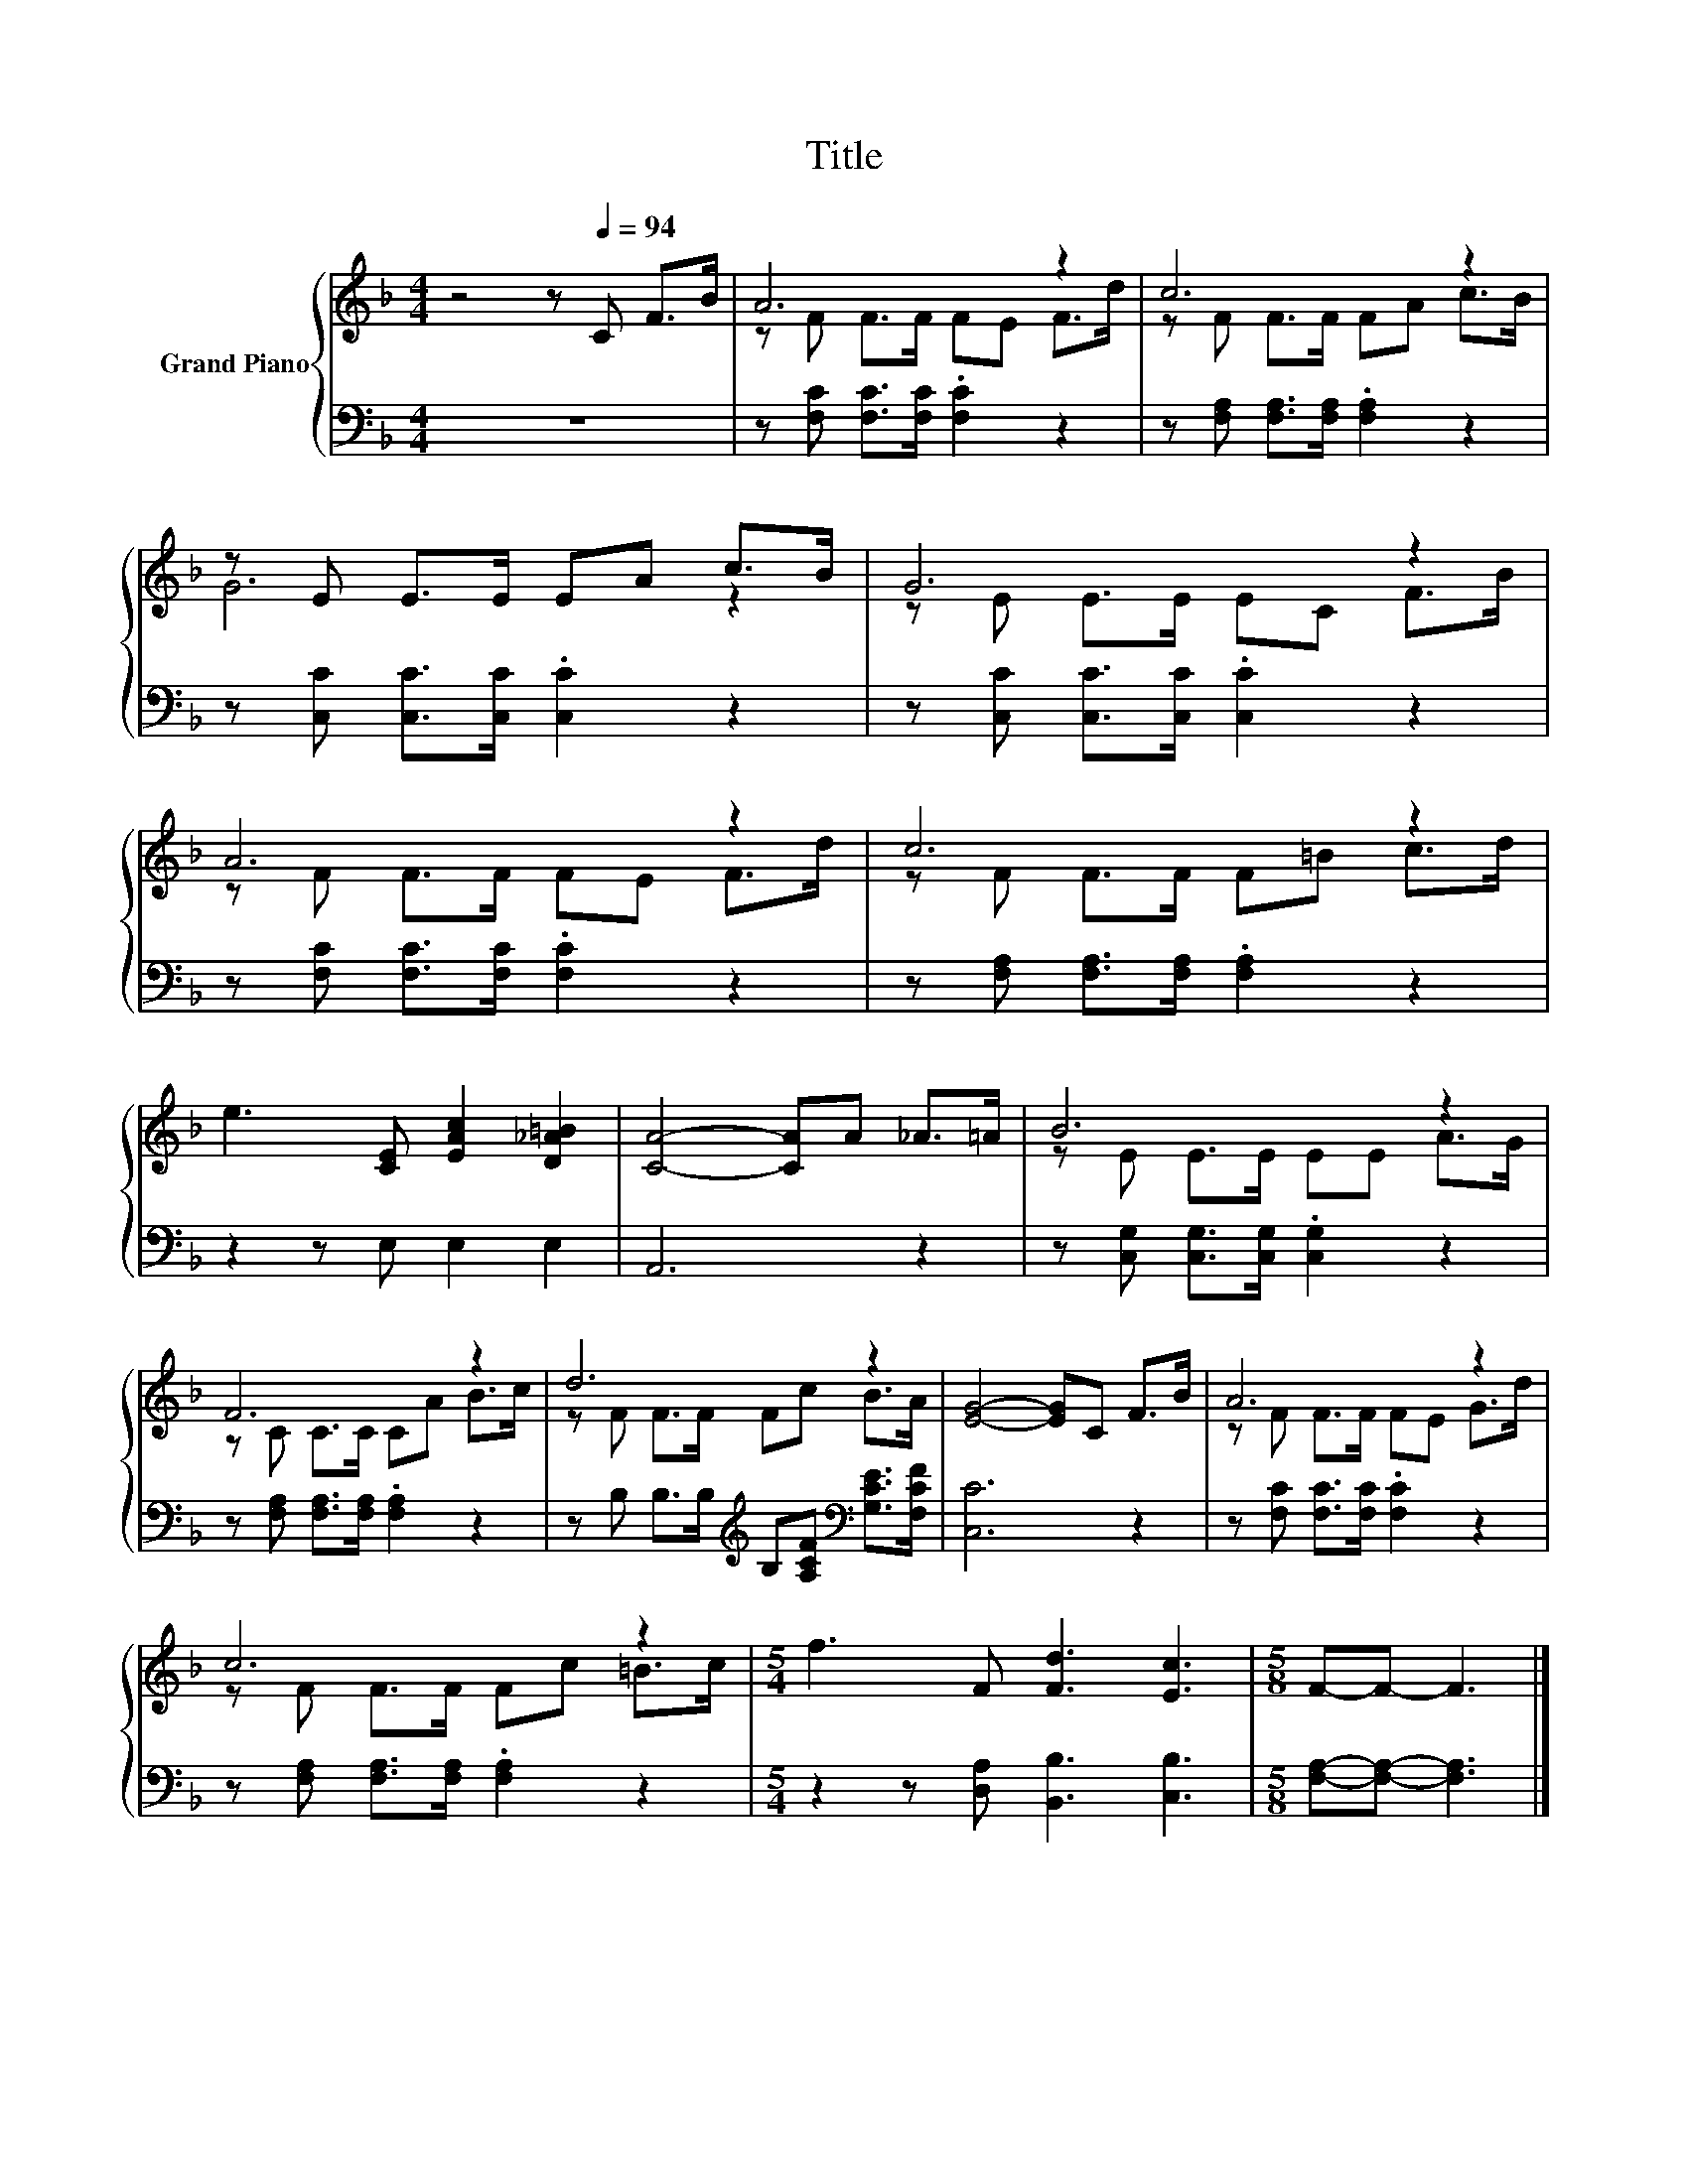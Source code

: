 X:1
T:Title
%%score { ( 1 3 ) | 2 }
L:1/8
M:4/4
K:F
V:1 treble nm="Grand Piano"
V:3 treble 
V:2 bass 
V:1
 z4 z[Q:1/4=94] C F>B | A6 z2 | c6 z2 | z E E>E EA c>B | G6 z2 | A6 z2 | c6 z2 | %7
 e3 [CE] [EAc]2 [D_A=B]2 | [CA]4- [CA]A _A>=A | B6 z2 | F6 z2 | d6 z2 | [EG]4- [EG]C F>B | A6 z2 | %14
 c6 z2 |[M:5/4] f3 F [Fd]3 [Ec]3 |[M:5/8] F-F- F3 |] %17
V:2
 z8 | z [F,C] [F,C]>[F,C] .[F,C]2 z2 | z [F,A,] [F,A,]>[F,A,] .[F,A,]2 z2 | %3
 z [C,C] [C,C]>[C,C] .[C,C]2 z2 | z [C,C] [C,C]>[C,C] .[C,C]2 z2 | z [F,C] [F,C]>[F,C] .[F,C]2 z2 | %6
 z [F,A,] [F,A,]>[F,A,] .[F,A,]2 z2 | z2 z E, E,2 E,2 | A,,6 z2 | %9
 z [C,G,] [C,G,]>[C,G,] .[C,G,]2 z2 | z [F,A,] [F,A,]>[F,A,] .[F,A,]2 z2 | %11
 z B, B,>B,[K:treble] B,[A,CF][K:bass] [G,CE]>[F,CF] | [C,C]6 z2 | z [F,C] [F,C]>[F,C] .[F,C]2 z2 | %14
 z [F,A,] [F,A,]>[F,A,] .[F,A,]2 z2 |[M:5/4] z2 z [D,A,] [B,,B,]3 [C,B,]3 | %16
[M:5/8] [F,A,]-[F,A,]- [F,A,]3 |] %17
V:3
 x8 | z F F>F FE F>d | z F F>F FA c>B | G6 z2 | z E E>E EC F>B | z F F>F FE F>d | z F F>F F=B c>d | %7
 x8 | x8 | z E E>E EE A>G | z C C>C CA B>c | z F F>F Fc B>A | x8 | z F F>F FE G>d | %14
 z F F>F Fc =B>c |[M:5/4] x10 |[M:5/8] x5 |] %17

